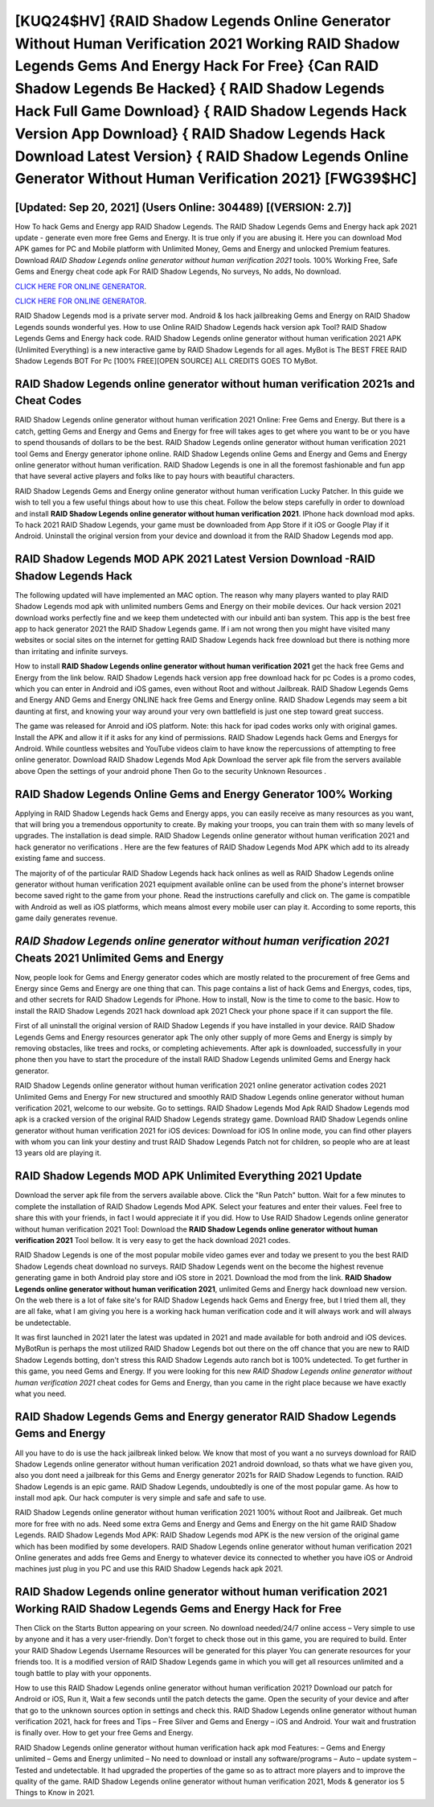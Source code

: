 [KUQ24$HV]   {RAID Shadow Legends Online Generator Without Human Verification 2021 Working RAID Shadow Legends Gems And Energy Hack For Free}  {Can RAID Shadow Legends Be Hacked}  { RAID Shadow Legends Hack Full Game Download}  { RAID Shadow Legends Hack Version App Download}  { RAID Shadow Legends Hack Download Latest Version}  { RAID Shadow Legends Online Generator Without Human Verification 2021} [FWG39$HC]
=========

[Updated: Sep 20, 2021] (Users Online: 304489) [(VERSION: 2.7)]
---------

How To hack Gems and Energy app RAID Shadow Legends.  The RAID Shadow Legends Gems and Energy hack apk 2021 update - generate even more free Gems and Energy.  It is true only if you are abusing it.  Here you can download Mod APK games for PC and Mobile platform with Unlimited Money, Gems and Energy and unlocked Premium features.  Download *RAID Shadow Legends online generator without human verification 2021* tools.  100% Working Free, Safe Gems and Energy cheat code apk For RAID Shadow Legends, No surveys, No adds, No download.

`CLICK HERE FOR ONLINE GENERATOR`_.

.. _CLICK HERE FOR ONLINE GENERATOR: http://stardld.xyz/b24a03b

`CLICK HERE FOR ONLINE GENERATOR`_.

.. _CLICK HERE FOR ONLINE GENERATOR: http://stardld.xyz/b24a03b

RAID Shadow Legends mod is a private server mod. Android & Ios hack jailbreaking Gems and Energy on RAID Shadow Legends sounds wonderful yes.  How to use Online RAID Shadow Legends hack version apk Tool? RAID Shadow Legends Gems and Energy hack code.  RAID Shadow Legends online generator without human verification 2021 APK (Unlimited Everything) is a new interactive game by RAID Shadow Legends for all ages.  MyBot is The BEST FREE RAID Shadow Legends BOT For Pc [100% FREE][OPEN SOURCE] ALL CREDITS GOES TO MyBot.

RAID Shadow Legends online generator without human verification 2021s and Cheat Codes
---------

RAID Shadow Legends online generator without human verification 2021 Online: Free Gems and Energy.  But there is a catch, getting Gems and Energy and Gems and Energy for free will takes ages to get where you want to be or you have to spend thousands of dollars to be the best.  RAID Shadow Legends online generator without human verification 2021 tool Gems and Energy generator iphone online. RAID Shadow Legends online Gems and Energy and Gems and Energy online generator without human verification.  RAID Shadow Legends is one in all the foremost fashionable and fun app that have several active players and folks like to pay hours with beautiful characters.

RAID Shadow Legends Gems and Energy online generator without human verification Lucky Patcher.  In this guide we wish to tell you a few useful things about how to use this cheat. Follow the below steps carefully in order to download and install **RAID Shadow Legends online generator without human verification 2021**.  IPhone hack download mod apks.  To hack 2021 RAID Shadow Legends, your game must be downloaded from App Store if it iOS or Google Play if it Android.  Uninstall the original version from your device and download it from the RAID Shadow Legends mod app.


RAID Shadow Legends MOD APK 2021 Latest Version Download -RAID Shadow Legends Hack
---------

The following updated will have implemented an MAC option. The reason why many players wanted to play RAID Shadow Legends mod apk with unlimited numbers Gems and Energy on their mobile devices. Our hack version 2021 download works perfectly fine and we keep them undetected with our inbuild anti ban system.  This app is the best free app to hack generator 2021 the RAID Shadow Legends game.  If i am not wrong then you might have visited many websites or social sites on the internet for getting RAID Shadow Legends hack free download but there is nothing more than irritating and infinite surveys.

How to install **RAID Shadow Legends online generator without human verification 2021** get the hack free Gems and Energy from the link below.  RAID Shadow Legends hack version app free download hack for pc Codes is a promo codes, which you can enter in Android and iOS games, even without Root and without Jailbreak.  RAID Shadow Legends Gems and Energy AND Gems and Energy ONLINE hack free Gems and Energy online. RAID Shadow Legends may seem a bit daunting at first, and knowing your way around your very own battlefield is just one step toward great success.

The game was released for Anroid and iOS platform. Note: this hack for ipad codes works only with original games.  Install the APK and allow it if it asks for any kind of permissions.  RAID Shadow Legends hack Gems and Energys for Android. While countless websites and YouTube videos claim to have know the repercussions of attempting to free online generator.  Download RAID Shadow Legends Mod Apk Download the server apk file from the servers available above Open the settings of your android phone Then Go to the security Unknown Resources .

RAID Shadow Legends Online Gems and Energy Generator 100% Working
---------

Applying in RAID Shadow Legends hack Gems and Energy apps, you can easily receive as many resources as you want, that will bring you a tremendous opportunity to create.  By making your troops, you can train them with so many levels of upgrades. The installation is dead simple.  RAID Shadow Legends online generator without human verification 2021 and hack generator no verifications .  Here are the few features of RAID Shadow Legends Mod APK which add to its already existing fame and success.

The majority of of the particular RAID Shadow Legends hack hack onlines as well as RAID Shadow Legends online generator without human verification 2021 equipment available online can be used from the phone's internet browser become saved right to the game from your phone.  Read the instructions carefully and click on. The game is compatible with Android as well as iOS platforms, which means almost every mobile user can play it.  According to some reports, this game daily generates revenue.

*RAID Shadow Legends online generator without human verification 2021* Cheats 2021 Unlimited Gems and Energy
---------

Now, people look for Gems and Energy generator codes which are mostly related to the procurement of free Gems and Energy since Gems and Energy are one thing that can. This page contains a list of hack Gems and Energys, codes, tips, and other secrets for RAID Shadow Legends for iPhone.  How to install, Now is the time to come to the basic.  How to install the RAID Shadow Legends 2021 hack download apk 2021 Check your phone space if it can support the file.

First of all uninstall the original version of RAID Shadow Legends if you have installed in your device.  RAID Shadow Legends Gems and Energy resources generator apk The only other supply of more Gems and Energy is simply by removing obstacles, like trees and rocks, or completing achievements.  After apk is downloaded, successfully in your phone then you have to start the procedure of the install RAID Shadow Legends unlimited Gems and Energy hack generator.

RAID Shadow Legends online generator without human verification 2021 online generator activation codes 2021 Unlimited Gems and Energy For new structured and smoothly RAID Shadow Legends online generator without human verification 2021, welcome to our website.  Go to settings.  RAID Shadow Legends Mod Apk RAID Shadow Legends mod apk is a cracked version of the original RAID Shadow Legends strategy game.  Download RAID Shadow Legends online generator without human verification 2021 for iOS devices: Download for iOS In online mode, you can find other players with whom you can link your destiny and trust RAID Shadow Legends Patch not for children, so people who are at least 13 years old are playing it.

RAID Shadow Legends MOD APK Unlimited Everything 2021 Update
---------

Download the server apk file from the servers available above.  Click the "Run Patch" button.  Wait for a few minutes to complete the installation of RAID Shadow Legends Mod APK. Select your features and enter their values. Feel free to share this with your friends, in fact I would appreciate it if you did. How to Use RAID Shadow Legends online generator without human verification 2021 Tool: Download the **RAID Shadow Legends online generator without human verification 2021** Tool bellow.  It is very easy to get the hack download 2021 codes.

RAID Shadow Legends is one of the most popular mobile video games ever and today we present to you the best RAID Shadow Legends cheat download no surveys.  RAID Shadow Legends went on the become the highest revenue generating game in both Android play store and iOS store in 2021. Download the mod from the link.  **RAID Shadow Legends online generator without human verification 2021**, unlimited Gems and Energy hack download new version.  On the web there is a lot of fake site's for RAID Shadow Legends hack Gems and Energy free, but I tried them all, they are all fake, what I am giving you here is a working hack human verification code and it will always work and will always be undetectable.

It was first launched in 2021 later the latest was updated in 2021 and made available for both android and iOS devices. MyBotRun is perhaps the most utilized RAID Shadow Legends bot out there on the off chance that you are new to RAID Shadow Legends botting, don't stress this RAID Shadow Legends auto ranch bot is 100% undetected. To get further in this game, you need Gems and Energy. If you were looking for this new *RAID Shadow Legends online generator without human verification 2021* cheat codes for Gems and Energy, than you came in the right place because we have exactly what you need.

RAID Shadow Legends Gems and Energy generator RAID Shadow Legends Gems and Energy
---------

All you have to do is use the hack jailbreak linked below.  We know that most of you want a no surveys download for RAID Shadow Legends online generator without human verification 2021 android download, so thats what we have given you, also you dont need a jailbreak for this Gems and Energy generator 2021s for RAID Shadow Legends to function. RAID Shadow Legends is an epic game.  RAID Shadow Legends, undoubtedly is one of the most popular game. As how to install mod apk. Our hack computer is very simple and safe and safe to use.

RAID Shadow Legends online generator without human verification 2021 100% without Root and Jailbreak. Get much more for free with no ads.  Need some extra Gems and Energy and Gems and Energy on the hit game RAID Shadow Legends.  RAID Shadow Legends Mod APK: RAID Shadow Legends mod APK is the new version of the original game which has been modified by some developers.  RAID Shadow Legends online generator without human verification 2021 Online generates and adds free Gems and Energy to whatever device its connected to whether you have iOS or Android machines just plug in you PC and use this RAID Shadow Legends hack apk 2021.

RAID Shadow Legends online generator without human verification 2021 Working RAID Shadow Legends Gems and Energy Hack for Free
---------

Then Click on the Starts Button appearing on your screen.  No download needed/24/7 online access – Very simple to use by anyone and it has a very user-friendly. Don't forget to check those out in this game, you are required to build. Enter your RAID Shadow Legends Username Resources will be generated for this player You can generate resources for your friends too.  It is a modified version of RAID Shadow Legends game in which you will get all resources unlimited and a tough battle to play with your opponents.

How to use this RAID Shadow Legends online generator without human verification 2021?  Download our patch for Android or iOS, Run it, Wait a few seconds until the patch detects the game.  Open the security of your device and after that go to the unknown sources option in settings and check this.  RAID Shadow Legends online generator without human verification 2021, hack for frees and Tips – Free Silver and Gems and Energy – iOS and Android. Your wait and frustration is finally over. How to get your free Gems and Energy.

RAID Shadow Legends online generator without human verification hack apk mod Features: – Gems and Energy unlimited – Gems and Energy unlimited – No need to download or install any software/programs – Auto – update system – Tested and undetectable.  It had upgraded the properties of the game so as to attract more players and to improve the quality of the game. RAID Shadow Legends online generator without human verification 2021, Mods & generator ios 5 Things to Know in 2021.